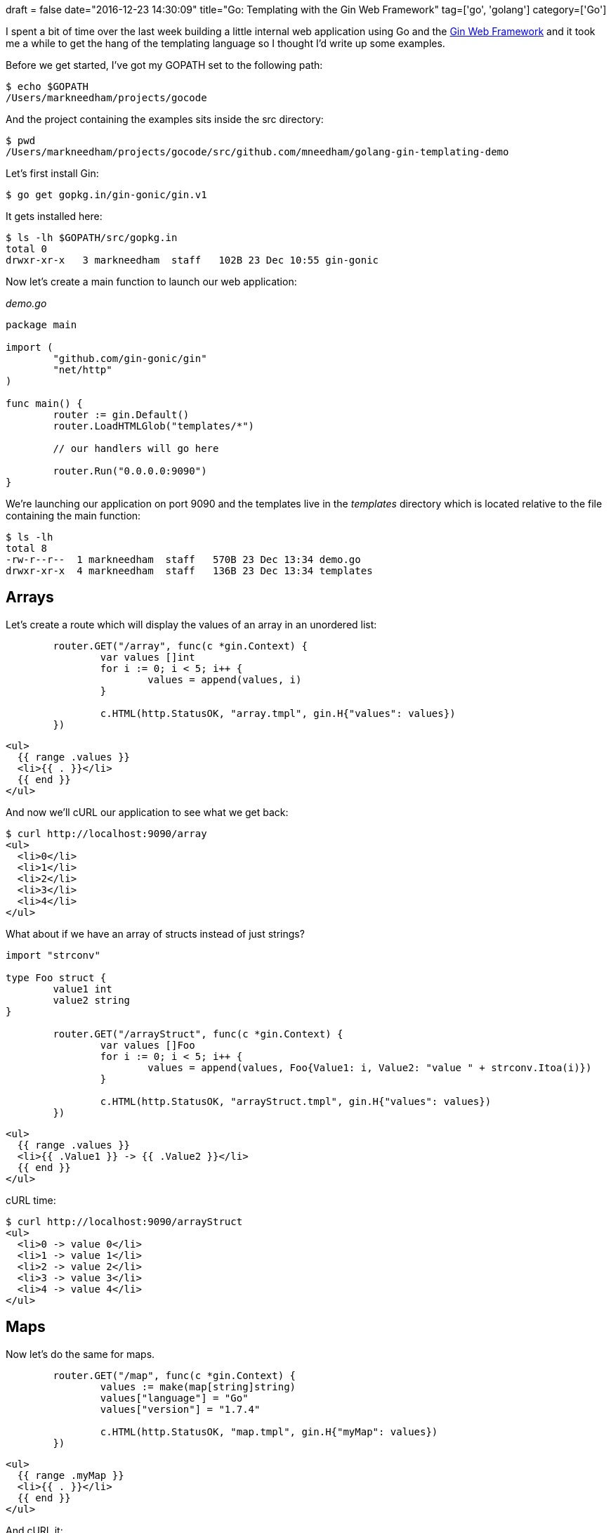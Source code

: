 +++
draft = false
date="2016-12-23 14:30:09"
title="Go: Templating with the Gin Web Framework"
tag=['go', 'golang']
category=['Go']
+++

I spent a bit of time over the last week building a little internal web application using Go and the https://github.com/gin-gonic/gin[Gin Web Framework] and it took me a while to get the hang of the templating language so I thought I'd write up some examples.

Before we get started, I've got my GOPATH set to the following path:

[source,bash]
----

$ echo $GOPATH
/Users/markneedham/projects/gocode
----

And the project containing the examples sits inside the src directory:

[source,bash]
----

$ pwd
/Users/markneedham/projects/gocode/src/github.com/mneedham/golang-gin-templating-demo
----

Let's first install Gin:

[source,bash]
----

$ go get gopkg.in/gin-gonic/gin.v1
----

It gets installed here:

[source,bash]
----

$ ls -lh $GOPATH/src/gopkg.in
total 0
drwxr-xr-x   3 markneedham  staff   102B 23 Dec 10:55 gin-gonic
----

Now let's create a main function to launch our web application:

+++<cite>+++demo.go+++</cite>+++

[source,go]
----

package main

import (
	"github.com/gin-gonic/gin"
	"net/http"
)

func main() {
	router := gin.Default()
	router.LoadHTMLGlob("templates/*")

	// our handlers will go here

	router.Run("0.0.0.0:9090")
}
----

We're launching our application on port 9090 and the templates live in the +++<cite>+++templates+++</cite>+++ directory which is located relative to the file containing the main function:

[source,bash]
----

$ ls -lh
total 8
-rw-r--r--  1 markneedham  staff   570B 23 Dec 13:34 demo.go
drwxr-xr-x  4 markneedham  staff   136B 23 Dec 13:34 templates
----

== Arrays

Let's create a route which will display the values of an array in an unordered list:

[source,go]
----

	router.GET("/array", func(c *gin.Context) {
		var values []int
		for i := 0; i < 5; i++ {
			values = append(values, i)
		}

		c.HTML(http.StatusOK, "array.tmpl", gin.H{"values": values})
	})
----

[source,html]
----

<ul>
  {{ range .values }}
  <li>{{ . }}</li>
  {{ end }}
</ul>
----

And now we'll cURL our application to see what we get back:

[source,bash]
----

$ curl http://localhost:9090/array
<ul>
  <li>0</li>
  <li>1</li>
  <li>2</li>
  <li>3</li>
  <li>4</li>
</ul>
----

What about if we have an array of structs instead of just strings?

[source,go]
----

import "strconv"

type Foo struct {
	value1 int
	value2 string
}

	router.GET("/arrayStruct", func(c *gin.Context) {
		var values []Foo
		for i := 0; i < 5; i++ {
			values = append(values, Foo{Value1: i, Value2: "value " + strconv.Itoa(i)})
		}

		c.HTML(http.StatusOK, "arrayStruct.tmpl", gin.H{"values": values})
	})
----

[source,html]
----

<ul>
  {{ range .values }}
  <li>{{ .Value1 }} -> {{ .Value2 }}</li>
  {{ end }}
</ul>
----

cURL time:

[source,bash]
----

$ curl http://localhost:9090/arrayStruct
<ul>
  <li>0 -> value 0</li>
  <li>1 -> value 1</li>
  <li>2 -> value 2</li>
  <li>3 -> value 3</li>
  <li>4 -> value 4</li>
</ul>
----

== Maps

Now let's do the same for maps.

[source,go]
----

	router.GET("/map", func(c *gin.Context) {
		values := make(map[string]string)
		values["language"] = "Go"
		values["version"] = "1.7.4"

		c.HTML(http.StatusOK, "map.tmpl", gin.H{"myMap": values})
	})
----

[source,html]
----

<ul>
  {{ range .myMap }}
  <li>{{ . }}</li>
  {{ end }}
</ul>
----

And cURL it:

[source,bash]
----

$ curl http://localhost:9090/map
<ul>
  <li>Go</li>
  <li>1.7.4</li>
</ul>
----

What if we want to see the keys as well?

[source,go]
----

	router.GET("/mapKeys", func(c *gin.Context) {
		values := make(map[string]string)
		values["language"] = "Go"
		values["version"] = "1.7.4"

		c.HTML(http.StatusOK, "mapKeys.tmpl", gin.H{"myMap": values})
	})
----

[source,html]
----

<ul>
  {{ range $key, $value := .myMap }}
  <li>{{ $key }} -> {{ $value }}</li>
  {{ end }}
</ul>
----

[source,bash]
----

$ curl http://localhost:9090/mapKeys
<ul>
  <li>language -> Go</li>
  <li>version -> 1.7.4</li>
</ul>
----

And finally, what if we want to select specific values from the map?

[source,go]
----

	router.GET("/mapSelectKeys", func(c *gin.Context) {
		values := make(map[string]string)
		values["language"] = "Go"
		values["version"] = "1.7.4"

		c.HTML(http.StatusOK, "mapSelectKeys.tmpl", gin.H{"myMap": values})
	})
----

[source,html]
----

<ul>
  <li>Language: {{ .myMap.language }}</li>
  <li>Version: {{ .myMap.version }}</li>
</ul>
----

[source,bash]
----

$ curl http://localhost:9090/mapSelectKeys
<ul>
  <li>Language: Go</li>
  <li>Version: 1.7.4</li>
</ul>
----

I've found the https://gohugo.io/templates/go-templates/[Hugo Go Template Primer] helpful for figuring this out so that's a good reference if you get stuck. You can find a https://github.com/mneedham/golang-gin-templating-demo/blob/master/demo.go[go file containing all the examples on github] if you want to use that as a starting point.
